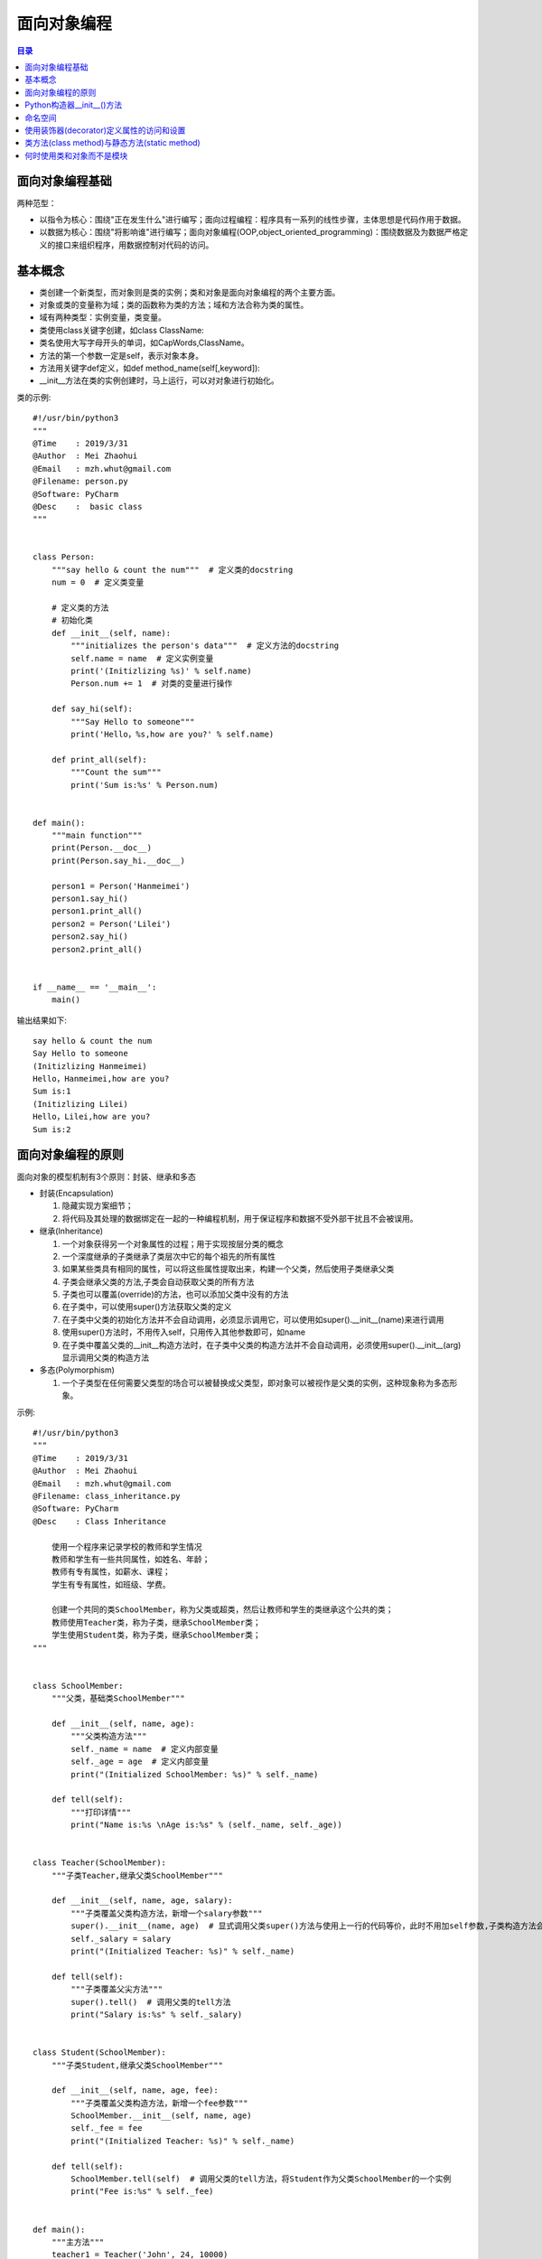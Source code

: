 .. _object_oriented_programming:

面向对象编程
======================

.. contents:: 目录

面向对象编程基础
-------------------

两种范型：

- 以指令为核心：围绕"正在发生什么"进行编写；面向过程编程：程序具有一系列的线性步骤，主体思想是代码作用于数据。
- 以数据为核心：围绕"将影响谁"进行编写；面向对象编程(OOP,object_oriented_programming)：围绕数据及为数据严格定义的接口来组织程序，用数据控制对代码的访问。

基本概念
-------------------
 
- 类创建一个新类型，而对象则是类的实例；类和对象是面向对象编程的两个主要方面。
- 对象或类的变量称为域；类的函数称为类的方法；域和方法合称为类的属性。
- 域有两种类型：实例变量，类变量。
- 类使用class关键字创建，如class ClassName:
- 类名使用大写字母开头的单词，如CapWords,ClassName。
- 方法的第一个参数一定是self，表示对象本身。
- 方法用关键字def定义，如def method_name(self[,keyword]):
- __init__方法在类的实例创建时，马上运行，可以对对象进行初始化。

类的示例::

    #!/usr/bin/python3
    """
    @Time    : 2019/3/31
    @Author  : Mei Zhaohui
    @Email   : mzh.whut@gmail.com
    @Filename: person.py
    @Software: PyCharm
    @Desc    :  basic class
    """


    class Person:
        """say hello & count the num"""  # 定义类的docstring
        num = 0  # 定义类变量
    
        # 定义类的方法
        # 初始化类
        def __init__(self, name):
            """initializes the person's data"""  # 定义方法的docstring
            self.name = name  # 定义实例变量
            print('(Initizlizing %s)' % self.name)
            Person.num += 1  # 对类的变量进行操作
    
        def say_hi(self):
            """Say Hello to someone"""
            print('Hello，%s,how are you?' % self.name)
    
        def print_all(self):
            """Count the sum"""
            print('Sum is:%s' % Person.num)
    
    
    def main():
        """main function"""
        print(Person.__doc__)
        print(Person.say_hi.__doc__)
    
        person1 = Person('Hanmeimei')
        person1.say_hi()
        person1.print_all()
        person2 = Person('Lilei')
        person2.say_hi()
        person2.print_all()
    
    
    if __name__ == '__main__':
        main()


输出结果如下::

    say hello & count the num
    Say Hello to someone
    (Initizlizing Hanmeimei)
    Hello，Hanmeimei,how are you?
    Sum is:1
    (Initizlizing Lilei)
    Hello，Lilei,how are you?
    Sum is:2
    
面向对象编程的原则
----------------------------

面向对象的模型机制有3个原则：封装、继承和多态

- 封装(Encapsulation)

  #. 隐藏实现方案细节；
  #. 将代码及其处理的数据绑定在一起的一种编程机制，用于保证程序和数据不受外部干扰且不会被误用。

- 继承(Inheritance)

  #. 一个对象获得另一个对象属性的过程；用于实现按层分类的概念
  #. 一个深度继承的子类继承了类层次中它的每个祖先的所有属性
  #. 如果某些类具有相同的属性，可以将这些属性提取出来，构建一个父类，然后使用子类继承父类
  #. 子类会继承父类的方法,子类会自动获取父类的所有方法
  #. 子类也可以覆盖(override)的方法，也可以添加父类中没有的方法
  #. 在子类中，可以使用super()方法获取父类的定义
  #. 在子类中父类的初始化方法并不会自动调用，必须显示调用它，可以使用如super().__init__(name)来进行调用
  #. 使用super()方法时，不用传入self，只用传入其他参数即可，如name
  #. 在子类中覆盖父类的__init__构造方法时，在子类中父类的构造方法并不会自动调用，必须使用super().__init__(arg)显示调用父类的构造方法

  
- 多态(Polymorphism)

  #. 一个子类型在任何需要父类型的场合可以被替换成父类型，即对象可以被视作是父类的实例，这种现象称为多态形象。
        
示例::

    #!/usr/bin/python3
    """
    @Time    : 2019/3/31
    @Author  : Mei Zhaohui
    @Email   : mzh.whut@gmail.com
    @Filename: class_inheritance.py
    @Software: PyCharm
    @Desc    : Class Inheritance
    
        使用一个程序来记录学校的教师和学生情况
        教师和学生有一些共同属性，如姓名、年龄；
        教师有专有属性，如薪水、课程；
        学生有专有属性，如班级、学费。
    
        创建一个共同的类SchoolMember，称为父类或超类，然后让教师和学生的类继承这个公共的类；
        教师使用Teacher类，称为子类，继承SchoolMember类；
        学生使用Student类，称为子类，继承SchoolMember类；
    """
    
    
    class SchoolMember:
        """父类，基础类SchoolMember"""
    
        def __init__(self, name, age):
            """父类构造方法"""
            self._name = name  # 定义内部变量
            self._age = age  # 定义内部变量
            print("(Initialized SchoolMember: %s)" % self._name)
    
        def tell(self):
            """打印详情"""
            print("Name is:%s \nAge is:%s" % (self._name, self._age))
    
    
    class Teacher(SchoolMember):
        """子类Teacher,继承父类SchoolMember"""
    
        def __init__(self, name, age, salary):
            """子类覆盖父类构造方法，新增一个salary参数"""
            super().__init__(name, age)  # 显式调用父类super()方法与使用上一行的代码等价，此时不用加self参数,子类构造方法会自动将self参数传递给父类
            self._salary = salary
            print("(Initialized Teacher: %s)" % self._name)
    
        def tell(self):
            """子类覆盖父尖方法"""
            super().tell()  # 调用父类的tell方法
            print("Salary is:%s" % self._salary)
    
    
    class Student(SchoolMember):
        """子类Student,继承父类SchoolMember"""
    
        def __init__(self, name, age, fee):
            """子类覆盖父类构造方法，新增一个fee参数"""
            SchoolMember.__init__(self, name, age)
            self._fee = fee
            print("(Initialized Teacher: %s)" % self._name)
    
        def tell(self):
            SchoolMember.tell(self)  # 调用父类的tell方法，将Student作为父类SchoolMember的一个实例
            print("Fee is:%s" % self._fee)
    
    
    def main():
        """主方法"""
        teacher1 = Teacher('John', 24, 10000)
        teacher1.tell()
        student1 = Student('Tim', 18, 7500)
        student1.tell()
    
    
    if __name__ == '__main__':
        main()

运行结果如下::

    (Initialized SchoolMember: John)
    (Initialized Teacher: John)
    Name is:John 
    Age is:24
    Salary is:10000
    (Initialized SchoolMember: Tim)
    (Initialized Teacher: Tim)
    Name is:Tim 
    Age is:18
    Fee is:7500       

说明： 示例中使用两种方法调用父类的方法，如方式1： super().__init__(name, age)  ，方式2：SchoolMember.__init__(self, name, age)，推荐使用方式1进行调用，这样就算修改父类的名称，子类的方法代码也不需要修改。

        
Python构造器__init__()方法
----------------------------------

- 创建实例时，Python会自动调用类中的__init__方法，以隐性地为实例提供属性。
- **__init__方法被称为构造器或构造方法**。
- 如果类中没有定义__init__方法，实例创建时仅是一个简单的名称空间。
- 创建实例时，实例接收的参数会自动传送到构造器中。

如::

    >>> class LoveLanguage:
    ...     def __init__(self,name,lang):
    ...         self.name=name
    ...         self.lang=lang
    ...     def tell(self):
    ...         print("Your name is {} and you love to learn {}".format(self.name,self.lang))
    ...
    >>> c1=LoveLanguage('mei','python')
    >>> c1.tell()
    Your name is mei and you love to learn python

命名空间
--------------------

- python可以使用locals()和globals()获取局部或全局命名空间的字典。
- locals()     # 返回局部命名空间内容的字典；
- globals()    # 返回全局命名空间内容的字典。

如::

    >>> def test(*args):
    ...     data='test locals()'
    ...     print(locals())
    ...     print('args',args)
    ...
    >>> test('a','b')
    {'data': 'test locals()', 'args': ('a', 'b')}
    args ('a', 'b')
    >>> globals()
    {'__name__': '__main__', '__doc__': None, '__package__': None, '__loader__': <class '_frozen_importlib.BuiltinImporter'>
    , '__spec__': None, '__annotations__': {}, '__builtins__': <module 'builtins' (built-in)>, 'test': <function test at 0x0000000002A4D620>}

使用装饰器(decorator)定义属性的访问和设置
------------------------------------------------

下面的例子中定义两个不同的方法，它们都叫name()，但包含不同的修饰符:

- @property,用于指示getter方法；
- @name.setter,用于指示setter方法。
- 使用__定义变量可以将名称重整，以保护私有特性，如__name。实际上名称被重整为_ClassName__name这样的。

print_name.py代码如下::

    #!/usr/bin/python3
    """
    @Time    : 2019/3/31
    @Author  : Mei Zhaohui
    @Email   : mzh.whut@gmail.com
    @Filename: print_name.py
    @Software: PyCharm
    @Desc    : class property
    """
    
    
    class PrintName:
        """print user name"""
        def __init__(self, input_name):
            """构造方法"""
            # 为了隐藏内部特性，可以使用两个下划线开头去定义内部隐藏变量，如(__name)
            self.__name = input_name
    
        @property  # @property 用于指示getter方法
        def name(self):
            """get the name attribute"""
            print("inside the getter!")
            return self.__name
    
        @name.setter  # @name.setter用于指示setter方法
        def name(self, input_name):
            """set the name attribute"""
            print("inside the setter!")
            self.__name = input_name
    
        def print_name(self):
            """print name"""
            print("Your name is :", self.__name)
    
    
    def main():
        """main function"""
        pn_object1 = PrintName('mei')
        print("获取名称:")
        print(pn_object1.name)
        print("重新设置名称:")
        pn_object1.name = 'meichaohui'
        print("重新获取名称:")
        print(pn_object1.name)
        print("使用print_name方法打印名称:")
        pn_object1.print_name()
    
    
    if __name__ == '__main__':
        main()

运行print_name.py结果如下::

    获取名称:
    inside the getter!
    mei
    重新设置名称:
    inside the setter!
    重新获取名称:
    inside the getter!
    meichaohui
    使用print_name方法打印名称:
    Your name is : meichaohui

类方法(class method)与静态方法(static method)
------------------------------------------------

- 在类的定义中，以self作为第一个参数的方法都是实例方法(instance method)。
- 实例方法在首个参数是self,当它被调用时，python会把调用该方法的对象作为self参数传入。
- 类方法(class method)作用于整个类，对类作出的任何改变会对它的所有实例对象产生影响。
- 在类定义内部，用前缀修饰符@classmethod指定的方法都是类方法。
- 与实例方法类似，类方法的第一个参数是类本身。在python中，这个参数常被写作cls，因为全称class是保留字。
        
- 静态方法，既不影响类也不影响类的对象。出现在类的定义中仅仅是为了方便。
- 静态方法(static method)用@staticmethod修饰符修饰，既不需要self参数也不需要class参数。
- 下面代码中的welcome方法是静态方法，sum方法是类方法。
        
class_static_method.py代码如下::

    #!/usr/bin/python3
    """
    @Time    : 2019/3/31
    @Author  : Mei Zhaohui
    @Email   : mzh.whut@gmail.com
    @Filename: class_static_method.py
    @Software: PyCharm
    @Desc    : class method and static method
    """
    
    
    class PrintName:
        """display the class method and static method"""
        count = 0
    
        def __init__(self, input_name):
            PrintName.count += 1
            # 为了隐藏内部特性，可以使用两个下划线开头去定义内部隐藏变量，如(__name)
            self.__name = input_name
            print("使用静态方法打印欢迎词：")
            PrintName.welcome()
    
        @property
        # @property 用于指示getter方法
        def name(self):
            print("inside the getter!")
            return self.__name
    
        @name.setter
        # @name.setter用于指示setter方法
        def name(self, input_name):
            print("inside the setter!")
            self.__name = input_name
    
        def print_name(self):
            print("Your name is :", self.__name)
    
        @classmethod
        # @classmethod类方法，作用于整个类
        def sum(cls):
            print("The sum is", cls.count)
    
        @staticmethod
        def welcome():
            print("Welcome to join us")
    
    
    def main():
        one_object = PrintName('mei')
        print("获取名称:")
        print(one_object.name)
        print("重新设置名称:")
        one_object.name = 'meizhaohui'
        print("重新获取名称:")
        print(one_object.name)
        print("使用print_name方法打印名称:")
        one_object.print_name()
        print("使用类方法打印总人数:")
        PrintName.sum()
        print("=" * 50)
        two_object = PrintName('kawaii')
        print("获取名称:")
        print(two_object.name)
        print("使用类方法打印总人数:")
        PrintName.sum()
        print("=" * 50)
        three_object = PrintName('Manu Ginóbili')
        print("获取名称:")
        print(three_object.name)
        print("使用类方法打印总人数:")
        PrintName.sum()
    
    
    if __name__ == '__main__':
        main()

运行class_static_method.py结果如下::

    使用静态方法打印欢迎词：
    Welcome to join us
    获取名称:
    inside the getter!
    mei
    重新设置名称:
    inside the setter!
    重新获取名称:
    inside the getter!
    meizhaohui
    使用print_name方法打印名称:
    Your name is : meizhaohui
    使用类方法打印总人数:
    The sum is 1
    ==================================================
    使用静态方法打印欢迎词：
    Welcome to join us
    获取名称:
    inside the getter!
    kawaii
    使用类方法打印总人数:
    The sum is 2
    ==================================================
    使用静态方法打印欢迎词：
    Welcome to join us
    获取名称:
    inside the getter!
    Manu Ginóbili
    使用类方法打印总人数:
    The sum is 3


何时使用类和对象而不是模块
-----------------------------------

*    当你需要许多具有相似行为（方法）但不同状态（特性）的实例时，使用对象是最好的选择。
*    类支持继承，但模块不支持。
*    如果你想要保证实例的唯一性，使用模块是最好的选择。不管模块在程序中被引用多少次，始终只有一个实例被加载。
*    如果你有一系列包含多个值的变量，并且它们能作为参数传入不同的函数，那么最好将它们封装到类里面::

        举例：你可能会使用以size和color为键的字典代码一张彩色图片，你可以在程序中为每张图片创建不同的字典；
        并把它们作为参数传递给像scale()或者transform()之类的函数。
        但这么做的话，一旦你想要添加其他的键或者函数会变得非常麻烦。
        为了保证统一性，应该定义一个Image类，把size和color作为特性，把scale()和transform()定义为方法。
        这样一来，关于一张图片的所有数据和可执行的操作都存储在了统一的位置。
*    用最简单的方式解决问题。使用字典、列表和元组往往比使用模块更加简单、简洁且快速。而使用类则更为复杂。

**Python创始人Guido的建议**：

*    不要过度构建数据结构。尽量使用元组(以及命名元组)而不是对象。
*    尽量使用简单的属性域而不是getter/setter函数...，内置数据类型是你最好的朋友。
*    尽可能多地使用数字、字符串、元组、列表、集合以及字典。
*    多看看容器库提供的类型，尤其是双端队列(from collections import deque)。

         





                           
